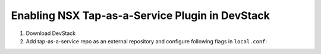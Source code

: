=================================================
 Enabling NSX Tap-as-a-Service Plugin in DevStack
=================================================

1. Download DevStack

2. Add tap-as-a-service repo as an external repository and configure following flags in ``local.conf``::
